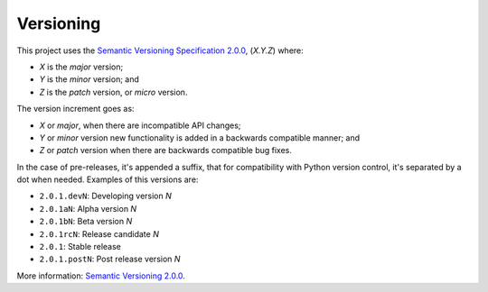 .. vim: set ft=rst fenc=utf-8 tw=72 nowrap:

**********
Versioning
**********

This project uses the `Semantic Versioning Specification 2.0.0`_,
(*X.Y.Z*) where:

* *X* is the *major* version;
* *Y* is the *minor* version; and
* *Z* is the *patch* version, or *micro* version.

The version increment goes as:

* *X* or *major*, when there are incompatible API changes;
* *Y* or *minor* version new functionality is added in a backwards
  compatible manner; and
* *Z* or *patch* version when there are backwards compatible bug
  fixes.

In the case of pre-releases, it's appended a suffix, that for
compatibility with Python version control, it's separated by a dot when
needed.  Examples of this versions are:

* ``2.0.1.devN``: Developing version *N*
* ``2.0.1aN``: Alpha version *N*
* ``2.0.1bN``: Beta version *N*
* ``2.0.1rcN``: Release candidate *N*
* ``2.0.1``: Stable release
* ``2.0.1.postN``: Post release version *N*

More information: `Semantic Versioning 2.0.0`__.


.. _`Semantic Versioning Specification 2.0.0`: https://semver.org/
__ `Semantic Versioning Specification 2.0.0`_

